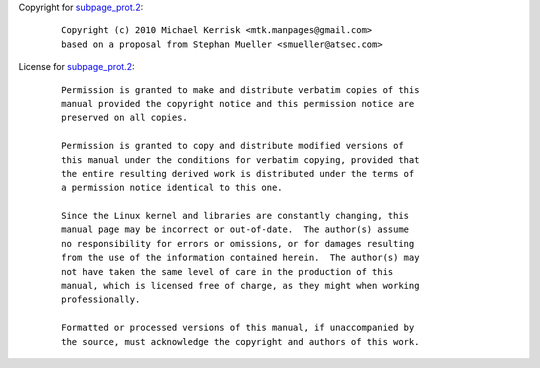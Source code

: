 Copyright for `subpage_prot.2 <subpage_prot.2.html>`__:

   ::

      Copyright (c) 2010 Michael Kerrisk <mtk.manpages@gmail.com>
      based on a proposal from Stephan Mueller <smueller@atsec.com>

License for `subpage_prot.2 <subpage_prot.2.html>`__:

   ::

      Permission is granted to make and distribute verbatim copies of this
      manual provided the copyright notice and this permission notice are
      preserved on all copies.

      Permission is granted to copy and distribute modified versions of
      this manual under the conditions for verbatim copying, provided that
      the entire resulting derived work is distributed under the terms of
      a permission notice identical to this one.

      Since the Linux kernel and libraries are constantly changing, this
      manual page may be incorrect or out-of-date.  The author(s) assume
      no responsibility for errors or omissions, or for damages resulting
      from the use of the information contained herein.  The author(s) may
      not have taken the same level of care in the production of this
      manual, which is licensed free of charge, as they might when working
      professionally.

      Formatted or processed versions of this manual, if unaccompanied by
      the source, must acknowledge the copyright and authors of this work.
